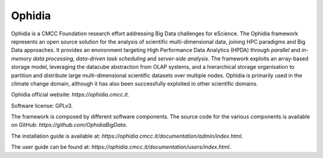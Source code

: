 Ophidia
=======

Ophidia is a CMCC Foundation research effort addressing Big Data challenges for eScience. The Ophidia framework represents an open source solution for the analysis of scientific multi-dimensional data, joining HPC paradigms and Big Data approaches. It provides an environment targeting High Performance Data Analytics (HPDA) through *parallel* and *in-memory data processing, data-driven task scheduling* and *server-side analysis*. The framework exploits an array-based storage model, leveraging the datacube abstraction from OLAP systems, and a hierarchical storage organisation to partition and distribute large multi-dimensional scientific datasets over multiple nodes. Ophidia is primarily used in the climate change domain, although it has also been successfully exploited in other scientific domains.

Ophidia official website: `https://ophidia.cmcc.it`.

Software license: GPLv3.

The framework is composed by different software components. The source code for the various components is available on GitHub: `https://github.com/OphidiaBigData`. 

The installation guide is available at: `https://ophidia.cmcc.it/documentation/admin/index.html`.

The user guide can be found at: `https://ophidia.cmcc.it/documentation/users/index.html`.
